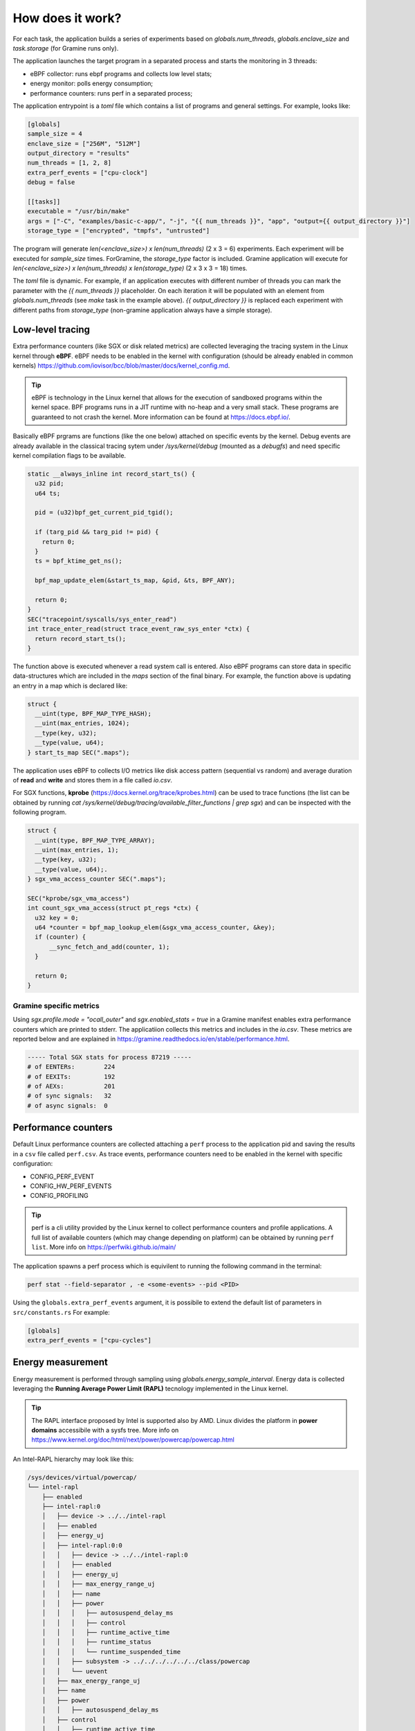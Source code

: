 How does it work?
=================

For each task, the application builds a series of experiments based on `globals.num_threads`,
`globals.enclave_size` and `task.storage` (for Gramine runs only).

The application launches the target program in a separated process and starts the 
monitoring in 3 threads:

- eBPF collector: runs ebpf programs and collects low level stats;
- energy monitor: polls energy consumption;
- performance counters: runs perf in a separated process;

The application entrypoint is a `toml` file which contains a list of programs and general
settings. For example, looks like:

.. code:: toml

  [globals]
  sample_size = 4
  enclave_size = ["256M", "512M"]
  output_directory = "results"
  num_threads = [1, 2, 8]
  extra_perf_events = ["cpu-clock"]
  debug = false

  [[tasks]]
  executable = "/usr/bin/make"
  args = ["-C", "examples/basic-c-app/", "-j", "{{ num_threads }}", "app", "output={{ output_directory }}"]
  storage_type = ["encrypted", "tmpfs", "untrusted"]

The program will generate `len(<enclave_size>) x len(num_threads)` (2 x 3 = 6) 
experiments. Each experiment will be executed for `sample_size` times. ForGramine,
the `storage_type` factor is included. Gramine application will execute for
`len(<enclave_size>) x len(num_threads) x len(storage_type)` (2 x 3 x 3 = 18) times.

The `toml` file is dynamic. For example, if an application executes with different 
number of threads you can mark the parameter with the `{{ num_threads }}` placeholder.
On each iteration it will be populated with an element from `globals.num_threads`
(see `make` task in the example above). `{{ output_directory }}` is replaced each
experiment with different paths from `storage_type` (non-gramine application always
have a simple storage).

.. index:: eBPF

Low-level tracing
-----------------

Extra performance counters (like SGX or disk related metrics) are collected 
leveraging the tracing system in the Linux kernel through **eBPF**. eBPF 
needs to be enabled in the kernel with configuration (should be already enabled in common
kernels) https://github.com/iovisor/bcc/blob/master/docs/kernel_config.md.

.. tip::
  eBPF is technology in the Linux kernel that allows for the execution of 
  sandboxed programs within the kernel space. BPF programs runs in a JIT 
  runtime with no-heap and a very small stack. These programs are guaranteed 
  to not crash the kernel. More information can be found at https://docs.ebpf.io/.

Basically eBPF prgrams are functions (like the one below) attached on specific
events by the kernel. Debug events are already available in the classical tracing sytem 
under `/sys/kernel/debug` (mounted as a `debugfs`) and need specific kernel 
compilation flags to be available.

.. code:: c

  static __always_inline int record_start_ts() {
    u32 pid;
    u64 ts;

    pid = (u32)bpf_get_current_pid_tgid();

    if (targ_pid && targ_pid != pid) {
      return 0;
    }
    ts = bpf_ktime_get_ns();

    bpf_map_update_elem(&start_ts_map, &pid, &ts, BPF_ANY);

    return 0;
  }
  SEC("tracepoint/syscalls/sys_enter_read")
  int trace_enter_read(struct trace_event_raw_sys_enter *ctx) {
    return record_start_ts();
  }

The function above is executed whenever a read system call is entered. Also eBPF 
programs can store data in specific data-structures which are included in the `maps`
section of the final binary. For example, the function above is updating an entry in a 
map which is declared like:

.. code:: c

  struct {
    __uint(type, BPF_MAP_TYPE_HASH);
    __uint(max_entries, 1024);
    __type(key, u32);  
    __type(value, u64); 
  } start_ts_map SEC(".maps");

The application uses eBPF to collects I/O metrics like disk access pattern (sequential vs 
random) and average duration of **read** and **write** and stores them in a file called 
`io.csv`.

For SGX functions, **kprobe** (https://docs.kernel.org/trace/kprobes.html) can be used to 
trace functions (the list can be obtained by running 
`cat /sys/kernel/debug/tracing/available_filter_functions | grep sgx`) and can be
inspected with the following program.

.. code:: c

  struct {
    __uint(type, BPF_MAP_TYPE_ARRAY);
    __uint(max_entries, 1);
    __type(key, u32);
    __type(value, u64);.
  } sgx_vma_access_counter SEC(".maps");

  SEC("kprobe/sgx_vma_access")
  int count_sgx_vma_access(struct pt_regs *ctx) {
    u32 key = 0;
    u64 *counter = bpf_map_lookup_elem(&sgx_vma_access_counter, &key);
    if (counter) {
        __sync_fetch_and_add(counter, 1);
    }

    return 0;
  }

Gramine specific metrics
^^^^^^^^^^^^^^^^^^^^^^^^
Using `sgx.profile.mode = "ocall_outer"` and `sgx.enabled_stats = true` in a Gramine 
manifest enables extra performance counters which are printed to stderr. The applicatiion
collects this metrics and includes in the `io.csv`. These metrics are reported below and 
are explained in https://gramine.readthedocs.io/en/stable/performance.html.

.. code:: sh

  ----- Total SGX stats for process 87219 -----
  # of EENTERs:        224
  # of EEXITs:         192
  # of AEXs:           201
  # of sync signals:   32
  # of async signals:  0


.. index:: Perf

Performance counters
--------------------

Default Linux performance counters are collected attaching a ``perf`` process 
to the application pid and saving the results in a ``csv`` file called ``perf.csv``.
As trace events, performance counters need to be enabled in the kernel with specific 
configuration:

- CONFIG_PERF_EVENT
- CONFIG_HW_PERF_EVENTS
- CONFIG_PROFILING

.. tip::
 perf is a cli utility provided by the Linux kernel to collect  performance
 counters and profile applications. A full list of available counters
 (which may change depending on platform) can be obtained by  running 
 ``perf list``. More info on https://perfwiki.github.io/main/

The application spawns a perf process which is equivilent to running the following
command in the terminal:

.. code:: sh

   perf stat --field-separator , -e <some-events> --pid <PID>

Using the ``globals.extra_perf_events`` argument, it is possibile to extend the default 
list of parameters in ``src/constants.rs`` For example:

.. code:: toml

   [globals]
   extra_perf_events = ["cpu-cycles"]

.. index:: RAPL

Energy measurement
------------------
Energy measurement is performed through sampling using `globals.energy_sample_interval`.
Energy data is collected leveraging the **Running Average Power Limit (RAPL)** tecnology
implemented in the Linux kernel.

.. tip::
 The RAPL interface proposed by Intel is supported also by AMD. Linux divides the platform
 in **power domains** accessibile with a sysfs tree. More info on 
 https://www.kernel.org/doc/html/next/power/powercap/powercap.html

An Intel-RAPL hierarchy may look like this:

.. code:: sh

  /sys/devices/virtual/powercap/
  └── intel-rapl
      ├── enabled
      ├── intel-rapl:0
      │   ├── device -> ../../intel-rapl
      │   ├── enabled
      │   ├── energy_uj
      │   ├── intel-rapl:0:0
      │   │   ├── device -> ../../intel-rapl:0
      │   │   ├── enabled
      │   │   ├── energy_uj
      │   │   ├── max_energy_range_uj
      │   │   ├── name
      │   │   ├── power
      │   │   │   ├── autosuspend_delay_ms
      │   │   │   ├── control
      │   │   │   ├── runtime_active_time
      │   │   │   ├── runtime_status
      │   │   │   └── runtime_suspended_time
      │   │   ├── subsystem -> ../../../../../../class/powercap
      │   │   └── uevent
      │   ├── max_energy_range_uj
      │   ├── name
      │   ├── power
      │   │   ├── autosuspend_delay_ms
      │   ├── control
      │   │   ├── runtime_active_time
      │   │   ├── runtime_status
      │   │   └── runtime_suspended_time
      │   ├── subsystem -> ../../../../../class/powercap
      │   └── uevent
      ├── power
      │   ├── autosuspend_delay_ms
      │   ├── control
      │   ├── runtime_active_time
      │   ├── runtime_status
      │   └── runtime_suspended_time
      ├── subsystem -> ../../../../class/powercap
      └── uevent

A RAPL domain is in the form of *intel-rapl:i:j* where *i* is a CPU package (power zones)
and *j* a subzone. In each node, a file `name` indicates the component name:

- intel-rapl:0 -> package-0
- intel-rapl:0:0 -> core (all components internal to the CPU that perform computations)
- intel-rapl:0:1 -> uncore (all components internal to the CPU that do not perform 
  computations, like caches)
- intel-rapl:0:2 -> dram

The application reads the `energy_uj` file which contains an energy counter corresponding 
to microjoule. 

The application creates a `csv` file in the form of `<package>-<component>.csv` with 2 
columns:

- timestamp: when the measurement occured in nanoseconds;
- microjoule: value of the `energy_uj` file 

Interfacing with Gramine
------------------------
Gramine is a toolkit to convert already existing application in enclave using SGX. Every 
Gramine application is a based on a `manifest` which contains the description of the
application and facilitates trusted files, disk encryption and OS-separation. The 
manifest is a TOML file that can be preprocess using Jinja2 templates.

Building a Gramine application from Rust
^^^^^^^^^^^^^^^^^^^^^^^^^^^^^^^^^^^^^^^^
Gramine provides a Python library to automate the process of creating Enclaves. 
Using PyO3, the application uses the `graminelibos` Python library and builds enclave 
from a default manifest included in `src/constants.rs`. Building a Gramine-SGX 
application means:

- parsing the manifest.template to a manifest file (expanding all variables)
- expanding all trusted files (calculating hashes)
- signing the manifest and performing the measurement of the application

According to `Gramine <https://github.com/iovisor/bcc/blob/master/docs/kernel_config.md>`_
an enclave can be built and signed with:

.. code:: python
  
  import datetime
  from graminelibos import Manifest, get_tbssigstruct, sign_with_local_key

  with open('some_manifest_template_file', 'r') as f:
    template_string = f.read()

  # preprocess using Jinja2
  manifest = Manifest.from_template(template_string, {'foo': 123})

  with open('some_output_file', 'w') as f:
    manifest.dump(f)

  today = datetime.date.today()
  # Manifest must be ready for signing, e.g. all trusted files must be already expanded.
  sigstruct = get_tbssigstruct('path_to_manifest', today, 'optional_path_to_libpal')
  sigstruct.sign(sign_with_local_key, 'path_to_private_key')

  with open('path_to_sigstruct', 'wb') as f:
    f.write(sigstruct.to_bytes())

For each experiment, the application builds the following structure:

.. code:: sh

  <prog>-<threads>-<enclave-size>/
  ├── <prog>-<threads>-<enclave-size>-<storage>
  │   └── 1
  ├── <prog>.manifest.sgx
  ├── <prog>.sig
  ├── encrypted
  └── untrusted

The root directory is the `experiment_directory` which contains:

- **<prog>.manifest.sgx**: the built manifest which contains all trusted files hashes, mountpoints
  etc.;
- **<prog>.sig**: contains the enclave signature;
- **encrypted**: a directory mounted as encrypted to the Gramine application. Every file
  will be protected by an hardcoded key;
- **untrusted**: a directory mounted to the enclave as `sgx.allowed_files`

Untrusted and encrypted path directory will be used by the user through the 
`{{ output_directory }}` variable in the input file.

Every iteration specified in `globals.sample_size` will have a dedicated directory 
(called with the index of the iteration) in `<prog>-<threads>-<enclave-size>-<storage>`.



